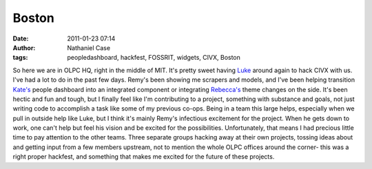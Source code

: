 Boston
######
:date: 2011-01-23 07:14
:author: Nathaniel Case
:tags: peopledashboard, hackfest, FOSSRIT, widgets, CIVX, Boston

So here we are in OLPC HQ, right in the middle of MIT. It's pretty sweet
having `Luke`_ around again to hack CIVX with us.
I've had a lot to do in the past few days. Remy's been showing me
scrapers and models, and I've been helping transition `Kate's`_ people
dashboard into an integrated component or integrating `Rebecca's`_ theme
changes on the side. It's been hectic and fun and tough, but I finally
feel like I'm contributing to a project, something with substance and
goals, not just writing code to accomplish a task like some of my
previous co-ops. Being in a team this large helps, especially when we
pull in outside help like Luke, but I think it's mainly Remy's
infectious excitement for the project. When he gets down to work, one
can't help but feel his vision and be excited for the possibilities.
Unfortunately, that means I had precious little time to pay attention to
the other teams. Three separate groups hacking away at their own
projects, tossing ideas about and getting input from a few members
upstream, not to mention the whole OLPC offices around the corner- this
was a right proper hackfest, and something that makes me excited for the
future of these projects.

.. _Luke: http://lewk.org/
.. _Kate's: http://foss.rit.edu/user/17
.. _Rebecca's: http://rebeccanatalie.com/
